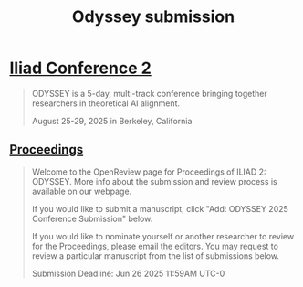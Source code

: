#+title: Odyssey submission

* [[https://www.iliadconference.com][Iliad Conference 2]]
#+BEGIN_QUOTE
ODYSSEY is a 5-day, multi-track conference bringing together researchers in theoretical AI alignment.

August 25-29, 2025 in Berkeley, California
#+END_QUOTE
** [[https://openreview.net/group?id=iliadconference.com/ODYSSEY/2025/Conference#tab-your-consoles][Proceedings]]
#+BEGIN_QUOTE
Welcome to the OpenReview page for Proceedings of ILIAD 2: ODYSSEY. More info about the submission and review process is available on our webpage.

If you would like to submit a manuscript, click "Add: ODYSSEY 2025 Conference Submission" below.

If you would like to nominate yourself or another researcher to review for the Proceedings, please email the editors. You may request to review a particular manuscript from the list of submissions below.

Submission Deadline: Jun 26 2025 11:59AM UTC-0
#+END_QUOTE
